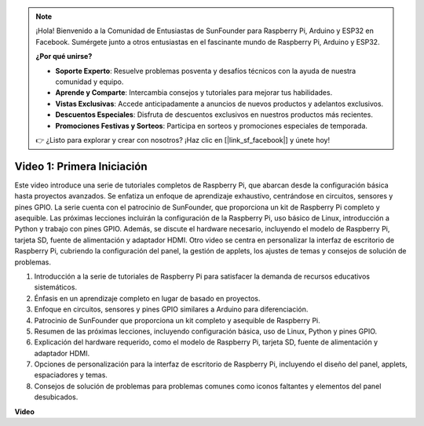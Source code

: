 .. note::

    ¡Hola! Bienvenido a la Comunidad de Entusiastas de SunFounder para Raspberry Pi, Arduino y ESP32 en Facebook. Sumérgete junto a otros entusiastas en el fascinante mundo de Raspberry Pi, Arduino y ESP32.

    **¿Por qué unirse?**

    - **Soporte Experto**: Resuelve problemas posventa y desafíos técnicos con la ayuda de nuestra comunidad y equipo.
    - **Aprende y Comparte**: Intercambia consejos y tutoriales para mejorar tus habilidades.
    - **Vistas Exclusivas**: Accede anticipadamente a anuncios de nuevos productos y adelantos exclusivos.
    - **Descuentos Especiales**: Disfruta de descuentos exclusivos en nuestros productos más recientes.
    - **Promociones Festivas y Sorteos**: Participa en sorteos y promociones especiales de temporada.

    👉 ¿Listo para explorar y crear con nosotros? ¡Haz clic en [|link_sf_facebook|] y únete hoy!


Video 1: Primera Iniciación
=========================================================================================

Este video introduce una serie de tutoriales completos de Raspberry Pi, que abarcan desde la configuración básica hasta proyectos avanzados. 
Se enfatiza un enfoque de aprendizaje exhaustivo, centrándose en circuitos, sensores y pines GPIO. La serie cuenta con el patrocinio de SunFounder, 
que proporciona un kit de Raspberry Pi completo y asequible. Las próximas lecciones incluirán la configuración de la Raspberry Pi, 
uso básico de Linux, introducción a Python y trabajo con pines GPIO. Además, se discute el hardware necesario, 
incluyendo el modelo de Raspberry Pi, tarjeta SD, fuente de alimentación y adaptador HDMI. 
Otro video se centra en personalizar la interfaz de escritorio de Raspberry Pi, 
cubriendo la configuración del panel, la gestión de applets, los ajustes de temas y consejos de solución de problemas.

1. Introducción a la serie de tutoriales de Raspberry Pi para satisfacer la demanda de recursos educativos sistemáticos.
2. Énfasis en un aprendizaje completo en lugar de basado en proyectos.
3. Enfoque en circuitos, sensores y pines GPIO similares a Arduino para diferenciación.
4. Patrocinio de SunFounder que proporciona un kit completo y asequible de Raspberry Pi.
5. Resumen de las próximas lecciones, incluyendo configuración básica, uso de Linux, Python y pines GPIO.
6. Explicación del hardware requerido, como el modelo de Raspberry Pi, tarjeta SD, fuente de alimentación y adaptador HDMI.
7. Opciones de personalización para la interfaz de escritorio de Raspberry Pi, incluyendo el diseño del panel, applets, espaciadores y temas.
8. Consejos de solución de problemas para problemas comunes como iconos faltantes y elementos del panel desubicados.

**Video**

.. raw:: html


    <iframe width="700" height="500" src="https://www.youtube.com/embed/1WDagiA8fdU?si=o9Q1tTC1X1B9teef" title="YouTube video player" frameborder="0" allow="accelerometer; autoplay; clipboard-write; encrypted-media; gyroscope; picture-in-picture; web-share" allowfullscreen></iframe>